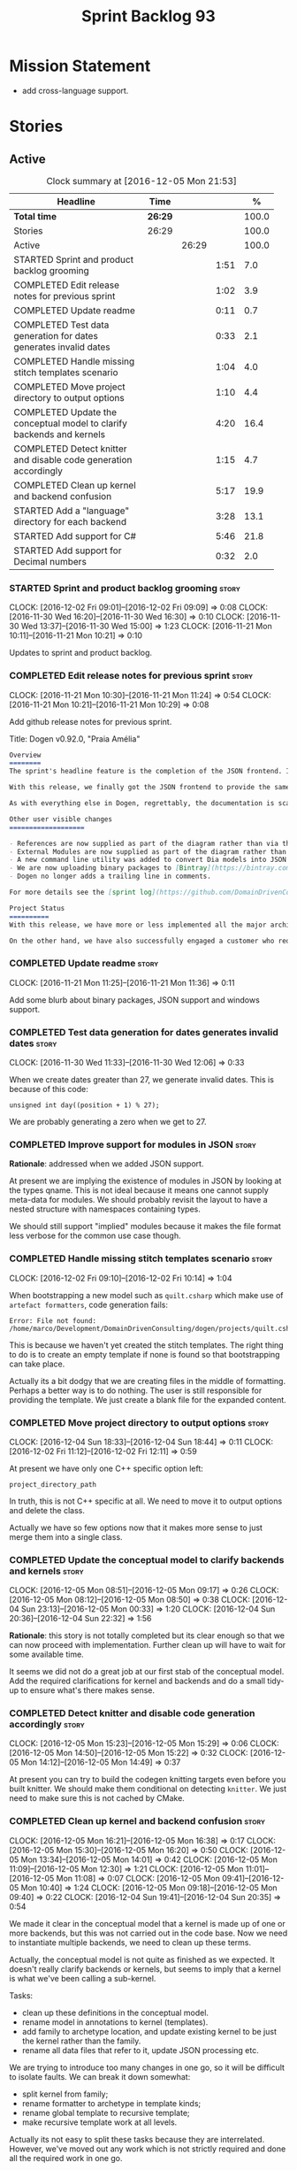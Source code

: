 #+title: Sprint Backlog 93
#+options: date:nil toc:nil author:nil num:nil
#+todo: STARTED | COMPLETED CANCELLED POSTPONED
#+tags: { story(s) epic(e) }

* Mission Statement

- add cross-language support.

* Stories

** Active

#+begin: clocktable :maxlevel 3 :scope subtree :indent nil :emphasize nil :scope file :narrow 75 :formula %
#+CAPTION: Clock summary at [2016-12-05 Mon 21:53]
| <75>                                                                        |         |       |      |       |
| Headline                                                                    | Time    |       |      |     % |
|-----------------------------------------------------------------------------+---------+-------+------+-------|
| *Total time*                                                                | *26:29* |       |      | 100.0 |
|-----------------------------------------------------------------------------+---------+-------+------+-------|
| Stories                                                                     | 26:29   |       |      | 100.0 |
| Active                                                                      |         | 26:29 |      | 100.0 |
| STARTED Sprint and product backlog grooming                                 |         |       | 1:51 |   7.0 |
| COMPLETED Edit release notes for previous sprint                            |         |       | 1:02 |   3.9 |
| COMPLETED Update readme                                                     |         |       | 0:11 |   0.7 |
| COMPLETED Test data generation for dates generates invalid dates            |         |       | 0:33 |   2.1 |
| COMPLETED Handle missing stitch templates scenario                          |         |       | 1:04 |   4.0 |
| COMPLETED Move project directory to output options                          |         |       | 1:10 |   4.4 |
| COMPLETED Update the conceptual model to clarify backends and kernels       |         |       | 4:20 |  16.4 |
| COMPLETED Detect knitter and disable code generation accordingly            |         |       | 1:15 |   4.7 |
| COMPLETED Clean up kernel and backend confusion                             |         |       | 5:17 |  19.9 |
| STARTED Add a "language" directory for each backend                         |         |       | 3:28 |  13.1 |
| STARTED Add support for C#                                                  |         |       | 5:46 |  21.8 |
| STARTED Add support for Decimal numbers                                     |         |       | 0:32 |   2.0 |
#+TBLFM: $5='(org-clock-time% @3$2 $2..$4);%.1f
#+end:

*** STARTED Sprint and product backlog grooming                       :story:
    CLOCK: [2016-12-02 Fri 09:01]--[2016-12-02 Fri 09:09] =>  0:08
    CLOCK: [2016-11-30 Wed 16:20]--[2016-11-30 Wed 16:30] =>  0:10
    CLOCK: [2016-11-30 Wed 13:37]--[2016-11-30 Wed 15:00] =>  1:23
    CLOCK: [2016-11-21 Mon 10:11]--[2016-11-21 Mon 10:21] =>  0:10

Updates to sprint and product backlog.

*** COMPLETED Edit release notes for previous sprint                  :story:
    CLOSED: [2016-11-21 Mon 10:29]
    CLOCK: [2016-11-21 Mon 10:30]--[2016-11-21 Mon 11:24] =>  0:54
    CLOCK: [2016-11-21 Mon 10:21]--[2016-11-21 Mon 10:29] =>  0:08

Add github release notes for previous sprint.

Title: Dogen v0.92.0, "Praia Amélia"

#+begin_src markdown
Overview
========
The sprint's headline feature is the completion of the JSON frontend. In the past, the JSON frontend was used solely to supply "proxy models" to Dogen - i.e. top-level type definitions for external libraries such as ```std``` and ```boost```, required so that user models could consume external types.

With this release, we finally got the JSON frontend to provide the same level of support as the Dia frontend (modulus any undetected bugs). Note that Dia will remain the preferred frontend for Dogen's own development but - significantly - users are now free to choose their preferred frontend and are no longer required to install/use Dia in order to code-generate models.

As with everything else in Dogen, regrettably, the documentation is scarce. However, there are examples of JSON models in [the JSON test data pack](https://github.com/DomainDrivenConsulting/dogen/tree/master/test_data/yarn.json/input), which largely mirror [the Dia test data pack](https://github.com/DomainDrivenConsulting/dogen/tree/master/test_data/yarn.dia/input).

Other user visible changes
===================

- References are now supplied as part of the diagram rather than via the command line. This means you do not need to manually keep track of transitive references - you are only required to supply the models you directly depend on, and their references are automatically picked up. Use ```yarn.references``` to supply References via meta-data.
- External Modules are now supplied as part of the diagram rather than via the command line. This also means that references no longer require you to provide External Modules for each model that consumes them. Use ```yarn.dia.external_modules``` to supply External Modules in the Dia frontend, via meta-data. In the JSON frontend,  use ```"external_modules": "X"``` directly. As always, [Dogen's own Dia frontend models](https://github.com/DomainDrivenConsulting/dogen/tree/master/projects/input_models) provide modeling examples as well as examples for the the corresponding ```dogen.knitter``` [invocation](https://github.com/DomainDrivenConsulting/dogen/blob/master/projects/input_models/CMakeLists.txt).
- A new command line utility was added to convert Dia models into JSON models called ```tailor```. It was added primarily to simplify the work on JSON support, but it may also be useful for users wishing to migrate frontends.
- We are now uploading binary packages to [Bintray](https://bintray.com/domaindrivenconsulting/Dogen). At present we only upload Deb for Linux and DMGs for OSX. These packages are experimental. Any feedback is highly appreciated.
- Dogen no longer adds a trailing line in comments.

For more details see the [sprint log](https://github.com/DomainDrivenConsulting/dogen/blob/master/doc/agile/sprint_backlog_92.org).

Project Status
==========
With this release, we have more or less implemented all the major architectural features for this product we needed internally at Domain Driven Consulting, so we will focus more on using the product and fixing problems as we find them.

On the other hand, we have also successfully engaged a customer who requires C# support. It is likely that the next few iterations will focus on adding support for other languages.
#+end_src

*** COMPLETED Update readme                                           :story:
    CLOSED: [2016-11-21 Mon 11:36]
    CLOCK: [2016-11-21 Mon 11:25]--[2016-11-21 Mon 11:36] =>  0:11

Add some blurb about binary packages, JSON support and windows support.

*** COMPLETED Test data generation for dates generates invalid dates  :story:
    CLOSED: [2016-11-30 Wed 12:06]
    CLOCK: [2016-11-30 Wed 11:33]--[2016-11-30 Wed 12:06] =>  0:33

When we create dates greater than 27, we generate invalid dates. This
is because of this code:

#+begin_src
    unsigned int day((position + 1) % 27);
#+end_src

We are probably generating a zero when we get to 27.

*** COMPLETED Improve support for modules in JSON                     :story:
    CLOSED: [2016-11-30 Wed 13:41]

*Rationale*: addressed when we added JSON support.

At present we are implying the existence of modules in JSON by looking
at the types qname. This is not ideal because it means one cannot
supply meta-data for modules. We should probably revisit the layout to
have a nested structure with namespaces containing types.

We should still support "implied" modules because it makes the file
format less verbose for the common use case though.

*** COMPLETED Handle missing stitch templates scenario                :story:
    CLOSED: [2016-12-02 Fri 10:14]
    CLOCK: [2016-12-02 Fri 09:10]--[2016-12-02 Fri 10:14] =>  1:04

When bootstrapping a new model such as =quilt.csharp= which make use
of =artefact formatters=, code generation fails:

: Error: File not found: /home/marco/Development/DomainDrivenConsulting/dogen/projects/quilt.csharp/src/types/formatters/io/enum_formatter.stitch

This is because we haven't yet created the stitch templates. The right
thing to do is to create an empty template if none is found so that
bootstrapping can take place.

Actually its a bit dodgy that we are creating files in the middle of
formatting. Perhaps a better way is to do nothing. The user is still
responsible for providing the template. We just create a blank file
for the expanded content.

*** COMPLETED Move project directory to output options                :story:
    CLOSED: [2016-12-02 Fri 12:11]
    CLOCK: [2016-12-04 Sun 18:33]--[2016-12-04 Sun 18:44] =>  0:11
    CLOCK: [2016-12-02 Fri 11:12]--[2016-12-02 Fri 12:11] =>  0:59

At present we have only one C++ specific option left:

: project_directory_path

In truth, this is not C++ specific at all. We need to move it to
output options and delete the class.

Actually we have so few options now that it makes more sense to just
merge them into a single class.

*** COMPLETED Update the conceptual model to clarify backends and kernels :story:
    CLOSED: [2016-12-05 Mon 09:18]
    CLOCK: [2016-12-05 Mon 08:51]--[2016-12-05 Mon 09:17] =>  0:26
    CLOCK: [2016-12-05 Mon 08:12]--[2016-12-05 Mon 08:50] =>  0:38
    CLOCK: [2016-12-04 Sun 23:13]--[2016-12-05 Mon 00:33] =>  1:20
    CLOCK: [2016-12-04 Sun 20:36]--[2016-12-04 Sun 22:32] =>  1:56

*Rationale*: this story is not totally completed but its clear enough
so that we can now proceed with implementation. Further clean up will
have to wait for some available time.

It seems we did not do a great job at our first stab of the conceptual
model. Add the required clarifications for kernel and backends and do
a small tidy-up to ensure what's there makes sense.

*** COMPLETED Detect knitter and disable code generation accordingly  :story:
    CLOSED: [2016-12-05 Mon 14:50]
    CLOCK: [2016-12-05 Mon 15:23]--[2016-12-05 Mon 15:29] =>  0:06
    CLOCK: [2016-12-05 Mon 14:50]--[2016-12-05 Mon 15:22] =>  0:32
    CLOCK: [2016-12-05 Mon 14:12]--[2016-12-05 Mon 14:49] =>  0:37

At present you can try to build the codegen knitting targets even
before you built knitter. We should make them conditional on detecting
=knitter=. We just need to make sure this is not cached by CMake.

*** COMPLETED Clean up kernel and backend confusion                   :story:
    CLOSED: [2016-12-05 Mon 16:38]
    CLOCK: [2016-12-05 Mon 16:21]--[2016-12-05 Mon 16:38] =>  0:17
    CLOCK: [2016-12-05 Mon 15:30]--[2016-12-05 Mon 16:20] =>  0:50
    CLOCK: [2016-12-05 Mon 13:34]--[2016-12-05 Mon 14:01] =>  0:42
    CLOCK: [2016-12-05 Mon 11:09]--[2016-12-05 Mon 12:30] =>  1:21
    CLOCK: [2016-12-05 Mon 11:01]--[2016-12-05 Mon 11:08] =>  0:07
    CLOCK: [2016-12-05 Mon 09:41]--[2016-12-05 Mon 10:40] =>  1:24
    CLOCK: [2016-12-05 Mon 09:18]--[2016-12-05 Mon 09:40] =>  0:22
    CLOCK: [2016-12-04 Sun 19:41]--[2016-12-04 Sun 20:35] =>  0:54

We made it clear in the conceptual model that a kernel is made up of
one or more backends, but this was not carried out in the code
base. Now we need to instantiate multiple backends, we need to clean
up these terms.

Actually, the conceptual model is not quite as finished as we
expected. It doesn't really clarify backends or kernels, but seems to
imply that a kernel is what we've been calling a sub-kernel.

Tasks:

- clean up these definitions in the conceptual model.
- rename model in annotations to kernel (templates).
- add family to archetype location, and update existing kernel to be
  just the kernel rather than the family.
- rename all data files that refer to it, update JSON processing
  etc.

We are trying to introduce too many changes in one go, so it will be
difficult to isolate faults. We can break it down somewhat:

- split kernel from family;
- rename formatter to archetype in template kinds;
- rename global template to recursive template;
- make recursive template work at all levels.

Actually its not easy to split these tasks because they are
interrelated. However, we've moved out any work which is not strictly
required and done all the required work in one go.

*** STARTED Add a "language" directory for each backend               :story:
    CLOCK: [2016-12-05 Mon 21:30]--[2016-12-05 Mon 21:53] =>  0:23
    CLOCK: [2016-12-05 Mon 20:39]--[2016-12-05 Mon 21:29] =>  0:50
    CLOCK: [2016-12-05 Mon 20:17]--[2016-12-05 Mon 20:38] =>  0:21
    CLOCK: [2016-12-05 Mon 20:01]--[2016-12-05 Mon 20:16] =>  0:15
    CLOCK: [2016-12-05 Mon 17:27]--[2016-12-05 Mon 18:08] =>  0:41
    CLOCK: [2016-12-05 Mon 17:10]--[2016-12-05 Mon 17:26] =>  0:16
    CLOCK: [2016-12-05 Mon 16:38]--[2016-12-05 Mon 16:43] =>  0:05
    CLOCK: [2016-12-04 Sun 19:37]--[2016-12-04 Sun 19:40] =>  0:03
    CLOCK: [2016-12-04 Sun 18:53]--[2016-12-04 Sun 19:27] =>  0:34

In order to support multiple backends, we need to split the project
directory by backend - which maps to a programming language (at least
at present). For example:

: cpp
: csharp
: ...

Note that we do not support multiple kernels at present, but this
could easily be achieved by adding the kernel to the directory name:

: quilt.cpp
: quilt.csharp
: ...

The splitting of the output directory should only kick in when there
are two or more enabled backends. We also need to ensure there is
at least one enabled backend.

For this to work we need:

- =enabled= as a backend template, expanded for all available
  backends. The field needs to move up to the =quilt= configuration.
- =quilt= to check the conditions set above and inform the backends
  that they need to use the backend directory or not. We could
  optionally have a switch that forces always using backend
  directory. This is useful in cases where users have some models only
  for one language, but others models which use more than one language
  and want to use a consistent directory layout.
- add a backend field for the kernel directory name; this can also be
  a backend template. This allows users to configure the directory
  name.

Tasks:

- rename archetype location in backend to something else to reflect
  its real purpose (locations of all formatters). Source it directly
  from quilt rather than the quilt registrar in knit.
- add archetype location for the backend itself.
- read enabled field in the quilt model for all backends. Remember the
  number of enabled backends.
- before executing a backend, get its archetype location and obtain
  the corresponding enabled field. If not enabled, do not execute.
- if enabled, supply the number of enabled backends to the backend and
  pass it on to locator.
- add a field at quilt level: =enable_kernel_directories=. Defaults to
  false. If true, we always generate it. If false, and number of
  enabled backends > 1 we also generate it (logging a warning). Add a
  "kernel_type_group" to locator to read these new fields.
- add a field at quit.cpp level: directory. If we need a kernel
  directory, read this field and use it when creating output
  directory.
- add one formatter in =quilt.csharp=, with a archetype location so
  that we generate its fields.
- set =quilt.csharp.enabled= to false on all test models to start off
  with, and update them as we start adding C# support.

*** STARTED Add support for C#                                        :story:
    CLOCK: [2016-12-04 Sun 18:45]--[2016-12-04 Sun 18:52] =>  0:07
    CLOCK: [2016-12-04 Sun 18:29]--[2016-12-04 Sun 18:33] =>  0:04
    CLOCK: [2016-12-02 Fri 13:10]--[2016-12-02 Fri 13:28] =>  0:18
    CLOCK: [2016-12-02 Fri 11:06]--[2016-12-02 Fri 11:12] =>  0:06
    CLOCK: [2016-12-02 Fri 10:35]--[2016-12-02 Fri 11:05] =>  0:30
    CLOCK: [2016-12-02 Fri 10:15]--[2016-12-02 Fri 10:35] =>  0:20
    CLOCK: [2016-12-01 Thu 11:01]--[2016-12-01 Thu 12:16] =>  1:15
    CLOCK: [2016-11-30 Wed 16:21]--[2016-11-30 Wed 17:45] =>  1:24
    CLOCK: [2016-11-30 Wed 16:19]--[2016-11-30 Wed 16:20] =>  0:01
    CLOCK: [2016-11-30 Wed 16:01]--[2016-11-30 Wed 16:19] =>  0:18
    CLOCK: [2016-11-30 Wed 13:37]--[2016-11-30 Wed 15:00] =>  1:23

Create a quilt model for C#.

*** STARTED Add support for Decimal numbers                           :story:
    CLOCK: [2016-11-30 Wed 13:04]--[2016-11-30 Wed 13:36] =>  0:32

- try using ICU DecNumber library.
- check compiler support (MSVC may have decimals; if so, use that instead)

*** Knitting =quilt= does not work                                    :story:

When we invoke =knit_quilt= for some reason we seem to knit
=quilt.cpp=:

: $ ninja knit_quilt
: [1/1] Knitting Quilt C++ model

This seems to be some kind of ninja "feature".

*** Use templates for directory and prefix fields                     :story:

At present we have a lot of duplication on the annotations for certain
fields. This is because we need different defaults depending on the
facet etc. A different approach would be to use the appropriate
template (without default values) and then using profiles to default
those that need defaulting.

Other fields may also need a similar clean up:

- overwrite

In addition, we could add support for "default value variables". These
are useful for directories. They work as follows: the default value is
something like =${facet.simple_name}= or perhaps just
=${simple_name}=, in which case we assume the template kind determines
the target. Say the target is the kernel:

:      "family": "quilt",
:      "kernel": "quilt.cpp",

The simple name is then =kernel - family=, e.g. =cpp=. Unfortunately
this does not work for prefix.

Tasks:

- make prefix a recursive field at archetype level, adding default
  values to profiles.
- make directory a recursive field at facet level,  adding default
  values to profiles.

*** Add an example of redis and dogen                                 :story:

Building external project:

: cd /home/marco/Development/DomainDrivenConsulting/redis/build/output/gcc-6/Release &&
: CMAKE_PROGRAM_PATH=/home/marco/Development/DomainDrivenConsulting/dogen/build/output/gcc/Release/stage/bin
: CMAKE_INCLUDE_PATH=/usr/local/personal/include CMAKE_LIB_PATH=/usr/local/personal/lib
: cmake ../../../.. -G Ninja && Ninja -j5

Redis client:

https://github.com/nekipelov/redisclient
git@github.com:nekipelov/redisclient.git

*** Add support for object caches                                      :epic:

It would be good to have meta-model knowledge of "cacheability". This
is done by marking objects with a stereotype of =Cacheable=. It then
could translate to:

- adding a serialisation like interface with gets, puts, etc. We need
  to bind this to a specific cache such as memcache, coherence, etc.
- create a type to string which converts a key made up of primitives
  into a underscore delimited string, used as a key in the cache.
- we should also consider external libraries like [[https://github.com/cripplet/cachepp][cachepp]].

*** Models should have an associated language                          :epic:

#+begin_quote
*Story*: As a dogen user, I want to make sure I only use valid system
models so that I don't generate models that code generate but do not
compile.
#+end_quote

Certain models (e.g. system / library models) can only be used in a
give language; for example =boost= and =std= only make sense in C++. A
.Net library model would only make sense in .Net, etc. These are
Language Specific Models (LSM). Once a model depends on a LSM it
itself becomes an LSM and it should not be able to then make use of
models of other languages nor should one be able to request a code
generation for other languages.

However, one day we will have a system model which is a Language
Agnostic Model (LAM). The system model will provide a base set of
functionality across languages such as containers, and for each type
it will have mappings to language specific types. The mapping is
declared as dynamic extensions in the appropriate section
(i.e. =tags::cpp::mapped_type= or something of that ilk). If a model
depends only on LAMs, it is itself a LAM and can be used to generate
code on any supported language (presumably a supported language is
defined to be that for which we have both mappings and a code
generation backend).

A first step for this would be to have a language enumeration in yarn
which is a property of the model, and one entry of which is "language
agnostic".

*** Add support for Language Agnostic Models (LAM)                    :story:

When we start supporting more than one language, one interesting
feature would be to be able to define a model once and have it
generated for all supported languages. This would be achieved by
having a system model (or set of system models) that define all the
key types in a language agnostic manner. For example:

: lam::string
: lam::int
: lam::int16

Each of these types then has a set of meta-data fields that map them
to a type in a supported language:

: lam:string: cpp.concrete_type_mapping = std::string
: lam:string: csharp.concrete_type_mapping = string

And so on. We load the user model that makes use of LAM, we generate
the merged model still with LAM types and then we perform a
translation for each of the supported and enabled languages: for every
LAM type, we replace all its references with the corresponding
concrete type. We need to split the supplied mapping into a QName, use
the QName to load the system models for that language, look up the
type and replace it. After the translation no LAM types are left. We
end up with N yarn merged models where N is the number of supported and
enabled languages.

Each of these models is then sent down to code generation. This should
be equivalent to manually generating models per language - we could
use this as a test.

Once we have LAM, it would be great to be able to exchange data
between languages. This could be done as follows:

- XML: create a "LAM" XML schema, and a set of formatters that read
  and write from it. This is kind of like reverse mapping the types
  back to LAM types when writing the XML.
- JSON: similar approach to XML, minus the schema.
- POF: use the coherence libraries to dump the models into POF.

Tasks:

- create the LAM model with a set of basic types.
- add a set of mapping fields into yarn: =yarn.mapping.csharp=, etc
  and populate the types with entries for each supported language.
- create a notion of mapping of intermediate models into
  languages. The input is the merged intermediate model and the output
  is N models one per language. We also need a way to associate
  backends with languages. Each model is sent down to its backend.
- note that reverse mapping is possible: we should be able to
  associate a type on a given language with it's lam type. This means
  that, given a model in say C#, we could reconstruct a yarn lam model
  (or tell the user about the list of failures to map). This should be
  logged as a separate story.

*** Add C++-03 mode                                                    :epic:

#+begin_quote
*Story*: As a dogen user, I want to create models in C++ 03 so that I
can interface with legacy code.
#+end_quote

It shouldn't be too hard to generate C++-03 code in addition to
C++-14. We could follow the gcc/odb convention and have a =-std=
option for this in meta-data. The only problem would be testing - at
present the language settings comes from cmake, and we'd have to make
sure the compiler is not in C++-14 mode when compiling test models
in 03. Also, the mixing and matching of 03 with 14 may not be
trivial. We should wait for a use case.

It may be possible to add different flags to different projects in CMake.

*** Add support for thrift and protocol buffers                        :epic:

#+begin_quote
*Story*: As a dogen user, I want to expose dogen models to other
languages so that I can make use of them on these languages.
#+end_quote

Amongst other things, these technologies provide cross-language
support, allowing one to create c++ services and consume them from say
ruby, python, etc. At their heart they are simplified versions of
CORBA/DCOM, with IDL equivalents, IDL compilers, specification for
wire formats, etc. As they all share a number of commonalities, we
shall refer to these technologies in general as Distributed Services
Technologies (DST). We could integrate DST's with Dogen in two
ways. First approach A:

- generate the IDL for a model; we have enough information to produce
  something that is very close to it's Dogen representation,
  translated to the type system of the IDL; e.g. map =std::string=,
  =std::vector=, etc to their types. This IDL is then compiled by the
  DST's IDL to C++ compiler. Note: we could use LAM for this, but the
  problem is if one starts with a C++ model, one would have to convert
  it into LAM just to be able to do the mappings. A solution for this
  problem would be to "reverse map" LAM from C++ and get to the
  generic type this way.
- possibly generate the transformation code that takes a C++ object
  generated by Dogen and converts it into the C++ object generated by
  the DST's C++ compiler and vice-versa. We probably have enough
  information to generate these transformers automatically, after some
  analysis of the code generated by the DST's C++ compiler.

In order for this to work we need to have the ability to understand
function signatures for services so that we can generate the correct
service IDL for the DST. In fact, we should be able to mark certain
services as DST-only so that we do not generate a Dogen representation
for them. The DST service then internally uses the transformer to take
the DST's domain types and convert them into Dogen domain types, and
then uses the Dogen object model to implement the guts of the
service. When shipping data out, the reverse process takes place.

Approach A works really well when a service has a very narrow
interface, and performs most of it's work internally without exposing
it via the interface. Once the service requires the input (and/or
output) of a large number of domain types, we hit a cost limitation;
we may end up defining as many types in Dogen as there are in the IDL,
thus resulting in a large amount of transformations between the two
object models.

In these cases one may be tempted to ignore Dogen and implement the
service directly in terms of the DST's object model. This is not very
convenient as the type system is not as expressive as regular C++ -
there are a number of conventions that must be adopted, and
limitations imposed too due to the expressiveness of the IDL. We'd
also loose all the services provided by Dogen, which was the main
reason why we created it in the first place.

Approach B is more difficult. We could look into the wire format of
each DST and implement it as serialisation mechanism. For this to
work, the DST must:

- provide some kind of raw interface that allows one to plug in types
  serialisation manually. Ideally we wouldn't have to do this for
  services, just for domain types, but it depends on the low-level
  facilities available. A cursory look at both thrift and protocol
  buffers does not reveal easy access to such an interface.
- provide either a low-level wire format library (e.g. =std::string=
  to =string=, etc) or a well specified wire format that we could
  easily implement from scratch.

This approach is the cleaner technically, but its a lot of work, and
very hard to get right. We would have to have a lot of round-trip
tests. In addition, DST's such as thrift provide a wealth of wire
formats, so if there is no easy-access low-level wire format library,
it would be very difficult to get this right.

*** Add support for BSON serialisation                                :story:

It would be useful to support Mongo DB's BSON. There is a C++ stand
alone library for this:

https://github.com/jbenet/bson-cpp

For examples on how to use the C++ API see the tutorial:

https://github.com/mongodb/mongo-cxx-driver/wiki/Tutorial

*** Add support for deprecation                                       :story:

#+begin_quote
*Story*: As a dogen user, I want to mark certain properties, classes
or methods as deprecated so that I can tell my users to stop using
them.
#+end_quote

We should be able to mark classes and properties as deprecated and
have that reflected in both doxygen and C++-11 deprecated attributes.

Note that at present nothing stops the users from adding the marker
themselves.

Perhaps we should add general support for attributes. This would be
useful for languages like C# and Java, to control serialisation, etc.

*** Add a frontend for visual studio models                           :story:

It should be "fairly straightforward" to add a frontend for visual
studio. A sample project has been added to test data:

: test_data/visual_studio_modeling

We should also extend tailor to output these projects so we can test
it with existing models.

*** Create a tool to generate product skeletons                       :story:

Now that dogen is evolving to a MDSD tool, it would be great to be
able to create a complete product skeleton from a tool. This would
entail:

- directory structure. We should document our standard product
  directory structure as part of this exercise. Initial document added
  to manual as "project_structure.org".
- licence: user can choose one.
- copyright: input by user, used in CMakeFiles, etc. added to the
  licence.
- CI support: travis, appveyor
- EDE support:
- CMake support: top-level CMakefiles, CPack. versioning
  templates, valgrind, doxygen. For CTest we should also generate a
  "setup cron" and "setup windows scheduler" scripts. User can just
  run these from the build machine and it will start running CTest.
- conan support: perhaps with just boost for now
- agile with first sprint
- README with emblems.

Name for the tool: dart.

Tool should have different "template sets" so that we could have a
"standard dogen product" but users can come up with other project
structures.

Tool should add FindODB if user wants ODB support. Similar for EOS
when we support it again. We should probably have HTTP links to the
sources of these packages and download them on the fly.

Tool should also create git repo and do first commit (optional).

For extra bonus points, we should create a project in GitHub, Travis
and AppVeyor from dart.

We should also generate a RPM/Deb installation script for at least
boost, doxygen, build essentials, clang.

We should also consider a "refresh" or "force" statement, perhaps on a
file-by-file basis, which would allow one to regenerate all of these
files. This would be useful to pick-up changes in travis files, etc.

One problem with travis files is that each project has its own
dependencies. We should move these over to a shell script and call
these. The script is not generated or perhaps we just generate a
skeleton. This also highlights the issue that we have different kinds
of files:

- files that we generate and expect the user to modify;
- files that we generate but don't expect user modifications;
- files that the user generates.

We need a way to classify these.

Dart should use stitch templates to generate files.

We may need some options such as "generate boost test ctest
integration", etc.

Notes:

- [[https://github.com/elbeno/skeleton][Skeleton]]: project to generate c++ project skeletons.
- split all of the configuration of CMake dependencies from main CMake
  file. Possible name: ConfigureX? ConfigureODB, etc. See how find_X
  is implemented.
- detect all projects by looping through directories.
- fix CMake generation so that most projects are generated by Dogen.
- add option to Dogen to generate test skeleton.
- detect all input models and generate targets by looping through
  them.
- add CMake file to find knitter etc and include those files in
  package. We probably should install dogen now and have dogen rely on
  installed dogen first, with an option to switch to "built" dogen.

*** Merge properties factory with stitching factory                   :story:

In stitch we still have a few classes that are light on
responsibilities. One case is the stitching properties factory, traits
etc. We should merge all of this into a single class, properties
factory.

*** Rename project directory path                                     :story:

The C++ options have an attribute called
=project_directory_path=. This is a bit misleading; it is actually the
top-level directory that will contain the project directory. In
addition, this is not really C++ specific at all; it would apply to
any kernel and sub-kernel. We should rename it and move it to output
options.

*** Add log-level to command line                                     :story:

We are now increasingly logging at trace levels. We need to allow
users to supply a more fine-grained log configuration. This could be
done by simply allowing users to set the log level via a command-line
flag: =log_level=. It would replace verbose.

*** Consider adding =artefact_set= to formatters' model               :story:

We are using collections of artefacts quite a bit, and it makes sense
to create an abstraction for it such as a =artefact_set=. However, for
this to work properly we need to add at least one basic behaviour: the
ability to merge two artefact sets. Or else we will end up having to
unpack the artefacts, then merging them, then creating a new artefact
set.

Problem is, we either create the artefact set as a non-generatable
type - not ideal - or we create it as generatable and need to add this
as a free function. We need to wait until dogen has support for
merging code generation.

*** Consider supplying element configuration as a parameter           :story:

Figure out if element configuration is context or if it is better
expressed as a stand alone formatting parameter.

*** Formatters' repository should be created in quilt                 :story:

At present we are creating the formatters' repository in
=quilt.cpp=. However it will be shared by all backends in the
kernel. Move it up to =quilt= level and supply it as a paramter to the
backends.

*** Initialise formatters in the formatter's translation unit         :story:

At present we are initialising the formatters in each of the facet
initialisers. However, it makes more sense to initialise them on the
translation unit for each formatter. This will also make life easier
when we move to a mustache world where there may not be a formatter
header file at all.

*** Add knobs to control output of constructors and operators         :story:

At present we are outputting all of the default constructors and the
operators in the handcrafted templates. Ideally it should just be the
class name. We need a way of controlling all of the default
constructors and all of the operators in one go so we can set it on
the handcrafted profile.

** Deprecated
